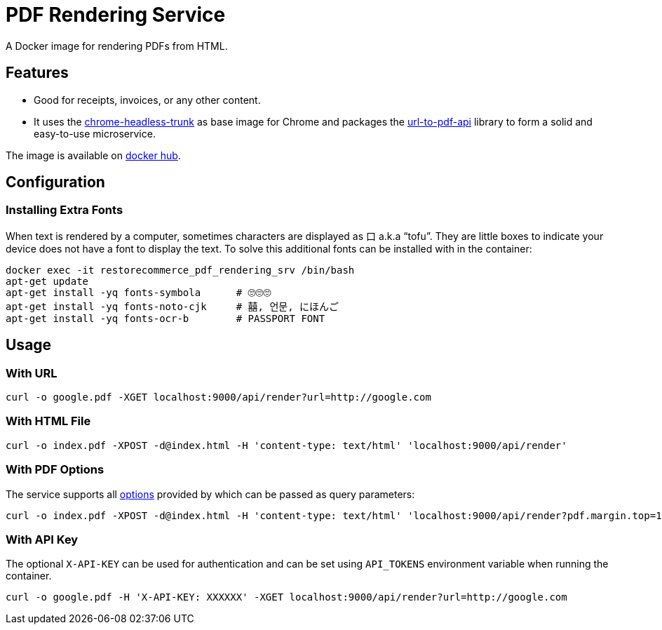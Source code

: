 = PDF Rendering Service

A Docker image for rendering PDFs from HTML.

[#features]
== Features

* Good for receipts, invoices, or any other content.
* It uses the https://github.com/alpeware/chrome-headless-trunk[chrome-headless-trunk]
as base image for Chrome and packages the https://github.com/alvarcarto/url-to-pdf-api[url-to-pdf-api]
library to form a solid and easy-to-use microservice.

The image is available on
https://hub.docker.com/repository/docker/restorecommerce/pdf-rendering-srv[docker hub].

[#configuration]
== Configuration

[#configuration_install_extra_fonts]
=== Installing Extra Fonts

When text is rendered by a computer, sometimes characters are displayed as 口 a.k.a “tofu”.
They are little boxes to indicate your device does not have a font to display the text.
To solve this additional fonts can be installed with in the container:

[source,sh]
----
docker exec -it restorecommerce_pdf_rendering_srv /bin/bash
apt-get update
apt-get install -yq fonts-symbola      # 🙄🙄🙄
apt-get install -yq fonts-noto-cjk     # 囍, 언문, にほんご
apt-get install -yq fonts-ocr-b        # PASSPORT FONT
----


[#usage]
== Usage

[#usage_with_url]
=== With URL

[source,sh]
----
curl -o google.pdf -XGET localhost:9000/api/render?url=http://google.com

----

[#usage_with_html_file]
=== With HTML File

[source,sh]
----
curl -o index.pdf -XPOST -d@index.html -H 'content-type: text/html' 'localhost:9000/api/render'

----

[#usage_with_pdf_options]
=== With PDF Options

The service supports all https://github.com/alvarcarto/url-to-pdf-api#get-apirender[options] provided by which can be passed as query
parameters:

[source,sh]
----
curl -o index.pdf -XPOST -d@index.html -H 'content-type: text/html' 'localhost:9000/api/render?pdf.margin.top=100px&pdf.margin.bottom=100px&pdf.displayHeaderFooter=true&pdf.footerTemplate=%3Cdiv%20style=%22width:100%25%22%3E%3Cp%20style=%22padding-right:1cm;text-align:right;font-size:10px;%20%22%3Epage%20%3Cspan%20class=%22pageNumber%22%3E%3C/span%3E%20of%20%3Cspan%20class=%22totalPages%22%3E%3C/p%3E'
----
[#usage_with_api_key]
=== With API Key

The optional `X-API-KEY` can be used for authentication and can be set using `API_TOKENS` environment variable when running the container.

[source,sh]
----
curl -o google.pdf -H 'X-API-KEY: XXXXXX' -XGET localhost:9000/api/render?url=http://google.com
----
